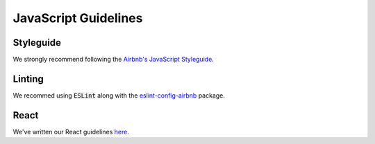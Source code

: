 JavaScript Guidelines
---------------------

Styleguide
==========
We strongly recommend following the `Airbnb's JavaScript Styleguide <https://github.com/airbnb/javascript>`_.

Linting
=======
We recommed using :code:`ESLint` along with the `eslint-config-airbnb <https://yarnpkg.com/en/package/eslint-config-airbnb>`_ package.

React
=====
We've written our React guidelines `here <https://guidelines.sophilabs.io/frameworks/react/>`_.

..  TODO
    ----

    -  Hapijs (?)
    -  Express (?)

